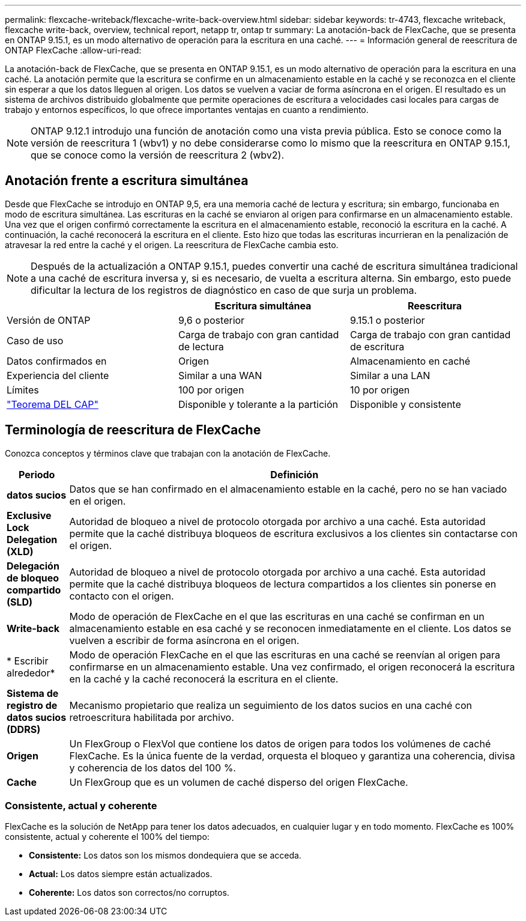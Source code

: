 ---
permalink: flexcache-writeback/flexcache-write-back-overview.html 
sidebar: sidebar 
keywords: tr-4743, flexcache writeback, flexcache write-back, overview, technical report, netapp tr, ontap tr 
summary: La anotación-back de FlexCache, que se presenta en ONTAP 9.15.1, es un modo alternativo de operación para la escritura en una caché. 
---
= Información general de reescritura de ONTAP FlexCache
:allow-uri-read: 


[role="lead"]
La anotación-back de FlexCache, que se presenta en ONTAP 9.15.1, es un modo alternativo de operación para la escritura en una caché. La anotación permite que la escritura se confirme en un almacenamiento estable en la caché y se reconozca en el cliente sin esperar a que los datos lleguen al origen. Los datos se vuelven a vaciar de forma asíncrona en el origen. El resultado es un sistema de archivos distribuido globalmente que permite operaciones de escritura a velocidades casi locales para cargas de trabajo y entornos específicos, lo que ofrece importantes ventajas en cuanto a rendimiento.


NOTE: ONTAP 9.12.1 introdujo una función de anotación como una vista previa pública. Esto se conoce como la versión de reescritura 1 (wbv1) y no debe considerarse como lo mismo que la reescritura en ONTAP 9.15.1, que se conoce como la versión de reescritura 2 (wbv2).



== Anotación frente a escritura simultánea

Desde que FlexCache se introdujo en ONTAP 9,5, era una memoria caché de lectura y escritura; sin embargo, funcionaba en modo de escritura simultánea. Las escrituras en la caché se enviaron al origen para confirmarse en un almacenamiento estable. Una vez que el origen confirmó correctamente la escritura en el almacenamiento estable, reconoció la escritura en la caché. A continuación, la caché reconocerá la escritura en el cliente. Esto hizo que todas las escrituras incurrieran en la penalización de atravesar la red entre la caché y el origen. La reescritura de FlexCache cambia esto.


NOTE: Después de la actualización a ONTAP 9.15.1, puedes convertir una caché de escritura simultánea tradicional a una caché de escritura inversa y, si es necesario, de vuelta a escritura alterna. Sin embargo, esto puede dificultar la lectura de los registros de diagnóstico en caso de que surja un problema.

|===
|  | Escritura simultánea | Reescritura 


| Versión de ONTAP | 9,6 o posterior | 9.15.1 o posterior 


| Caso de uso | Carga de trabajo con gran cantidad de lectura | Carga de trabajo con gran cantidad de escritura 


| Datos confirmados en | Origen | Almacenamiento en caché 


| Experiencia del cliente | Similar a una WAN | Similar a una LAN 


| Límites | 100 por origen | 10 por origen 


| https://en.wikipedia.org/wiki/CAP_theorem["Teorema DEL CAP"^] | Disponible y tolerante a la partición | Disponible y consistente 
|===


== Terminología de reescritura de FlexCache

Conozca conceptos y términos clave que trabajan con la anotación de FlexCache.

[cols="12%,88%"]
|===
| Periodo | Definición 


| [[dirty-data]]*datos sucios* | Datos que se han confirmado en el almacenamiento estable en la caché, pero no se han vaciado en el origen. 


| *Exclusive Lock Delegation (XLD)* | Autoridad de bloqueo a nivel de protocolo otorgada por archivo a una caché. Esta autoridad permite que la caché distribuya bloqueos de escritura exclusivos a los clientes sin contactarse con el origen. 


| *Delegación de bloqueo compartido (SLD)* | Autoridad de bloqueo a nivel de protocolo otorgada por archivo a una caché. Esta autoridad permite que la caché distribuya bloqueos de lectura compartidos a los clientes sin ponerse en contacto con el origen. 


| *Write-back* | Modo de operación de FlexCache en el que las escrituras en una caché se confirman en un almacenamiento estable en esa caché y se reconocen inmediatamente en el cliente. Los datos se vuelven a escribir de forma asíncrona en el origen. 


| * Escribir alrededor* | Modo de operación FlexCache en el que las escrituras en una caché se reenvían al origen para confirmarse en un almacenamiento estable. Una vez confirmado, el origen reconocerá la escritura en la caché y la caché reconocerá la escritura en el cliente. 


| *Sistema de registro de datos sucios (DDRS)* | Mecanismo propietario que realiza un seguimiento de los datos sucios en una caché con retroescritura habilitada por archivo. 


| *Origen* | Un FlexGroup o FlexVol que contiene los datos de origen para todos los volúmenes de caché FlexCache. Es la única fuente de la verdad, orquesta el bloqueo y garantiza una coherencia, divisa y coherencia de los datos del 100 %. 


| *Cache* | Un FlexGroup que es un volumen de caché disperso del origen FlexCache. 
|===


=== Consistente, actual y coherente

FlexCache es la solución de NetApp para tener los datos adecuados, en cualquier lugar y en todo momento. FlexCache es 100% consistente, actual y coherente el 100% del tiempo:

* *Consistente:* Los datos son los mismos dondequiera que se acceda.
* *Actual:* Los datos siempre están actualizados.
* *Coherente:* Los datos son correctos/no corruptos.

